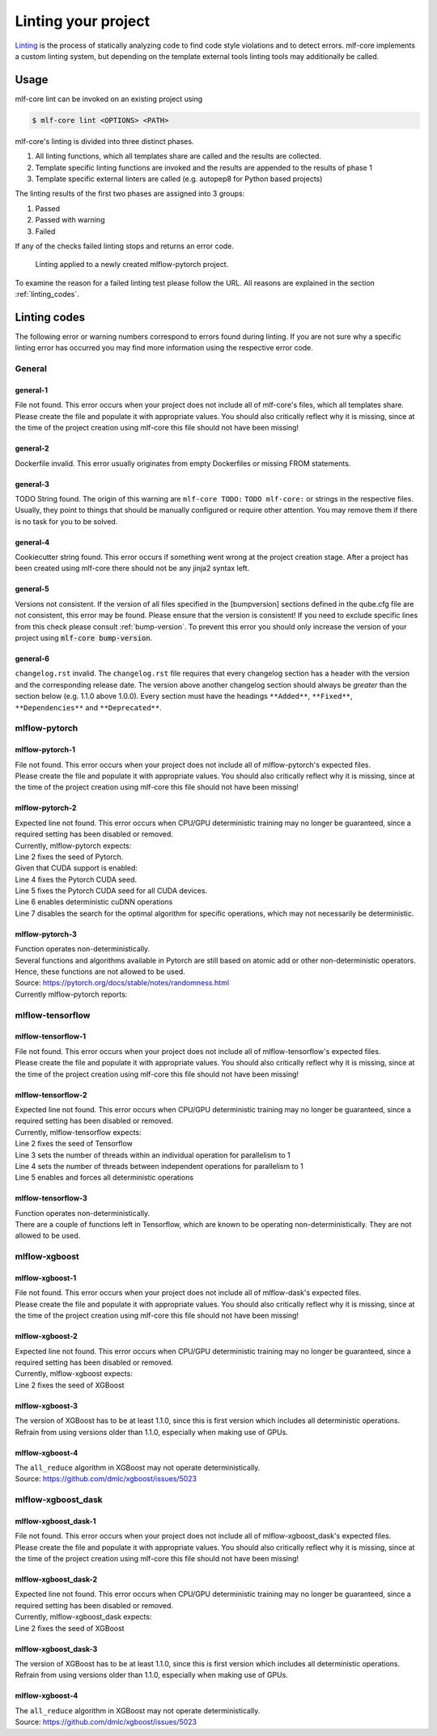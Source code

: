 .. _lint:

=====================
Linting your project
=====================

`Linting <https://en.wikipedia.org/wiki/Lint_(software)>`_ is the process of statically analyzing code to find code style violations and to detect errors.
mlf-core implements a custom linting system, but depending on the template external tools linting tools may additionally be called.

Usage
-----------------------

mlf-core lint can be invoked on an existing project using

.. code-block:: console

    $ mlf-core lint <OPTIONS> <PATH>

mlf-core's linting is divided into three distinct phases.

1. All linting functions, which all templates share are called and the results are collected.
2. Template specific linting functions are invoked and the results are appended to the results of phase 1
3. Template specific external linters are called (e.g. autopep8 for Python based projects)

The linting results of the first two phases are assigned into 3 groups:

.. raw:: html

    <style> .green {color:#008000; } </style>
    <style> .yellow {color:#ffff00; } </style>
    <style> .red {color:#aa0060; } </style>

.. role:: green
.. role:: yellow
.. role:: red

1. :green:`Passed`
2. :yellow:`Passed with warning`
3. :red:`Failed`

If any of the checks failed linting stops and returns an error code.

.. figure:: images/linting_example.png
   :scale: 100 %
   :alt: Linting example

   Linting applied to a newly created mlflow-pytorch project.

To examine the reason for a failed linting test please follow the URL. All reasons are explained in the section :ref:`linting_codes`.

.. _linting_codes:

Linting codes
-----------------

The following error or warning numbers correspond to errors found during linting.
If you are not sure why a specific linting error has occurred you may find more information using the respective error code.

General
^^^^^^^^^

general-1
~~~~~~~~~~

| File not found. This error occurs when your project does not include all of mlf-core's files, which all templates share.
| Please create the file and populate it with appropriate values. You should also critically reflect why it is missing, since
  at the time of the project creation using mlf-core this file should not have been missing!

general-2
~~~~~~~~~

| Dockerfile invalid. This error usually originates from empty Dockerfiles or missing FROM statements.

general-3
~~~~~~~~~

| TODO String found. The origin of this warning are ``mlf-core TODO:`` ``TODO mlf-core:`` or strings in the respective files. Usually, they point to things that should be
  manually configured or require other attention. You may remove them if there is no task for you to be solved.

general-4
~~~~~~~~~

| Cookiecutter string found. This error occurs if something went wrong at the project creation stage. After a project has been created using mlf-core
  there should not be any jinja2 syntax left.

general-5
~~~~~~~~~~

| Versions not consistent. If the version of all files specified in the [bumpversion] sections defined in the qube.cfg file are not consistent,
  this error may be found. Please ensure that the version is consistent! If you need to exclude specific lines from this check please consult :ref:`bump-version`.
  To prevent this error you should only increase the version of your project using :code:`mlf-core bump-version`.

general-6
~~~~~~~~~~~~~

| ``changelog.rst`` invalid. The ``changelog.rst`` file requires that every changelog section has a header with the version and the corresponding release date.
  The version above another changelog section should always be *greater* than the section below (e.g. 1.1.0 above 1.0.0).
  Every section must have the headings ``**Added**``, ``**Fixed**``, ``**Dependencies**`` and ``**Deprecated**``.

mlflow-pytorch
^^^^^^^^^^^^^^^^

mlflow-pytorch-1
~~~~~~~~~~~~~~~~~~

| File not found. This error occurs when your project does not include all of mlflow-pytorch's expected files.
| Please create the file and populate it with appropriate values. You should also critically reflect why it is missing, since
  at the time of the project creation using mlf-core this file should not have been missing!

mlflow-pytorch-2
~~~~~~~~~~~~~~~~~~

| Expected line not found. This error occurs when CPU/GPU deterministic training may no longer be guaranteed, since a required setting has been disabled or removed.
| Currently, mlflow-pytorch expects:

.. code-block::
    :linenos:

    def set_pytorch_random_seeds(seed, use_cuda):
    torch.manual_seed(seed)
    if use_cuda:
        torch.cuda.manual_seed(seed)
        torch.cuda.manual_seed_all(seed)  # For multiGPU
        torch.backends.cudnn.deterministic = True
        torch.backends.cudnn.benchmark = False

| Line 2 fixes the seed of Pytorch.
| Given that CUDA support is enabled:
| Line 4 fixes the Pytorch CUDA seed.
| Line 5 fixes the Pytorch CUDA seed for all CUDA devices.
| Line 6 enables deterministic cuDNN operations
| Line 7 disables the search for the optimal algorithm for specific operations, which may not necessarily be deterministic.

mlflow-pytorch-3
~~~~~~~~~~~~~~~~~~~

| Function operates non-deterministically.
| Several functions and algorithms available in Pytorch are still based on atomic add or other non-deterministic operators. Hence, these functions are not allowed to be used.
| Source: https://pytorch.org/docs/stable/notes/randomness.html
| Currently mlflow-pytorch reports:

.. code-block::
    :linenos:

    'index_add',
    'scatter_add',
    'bincount',
    'embedding_bag',
    'ctc_loss',
    'interpolate',
    'repeat_interleave',
    'index_select'


mlflow-tensorflow
^^^^^^^^^^^^^^^^^^^^^

mlflow-tensorflow-1
~~~~~~~~~~~~~~~~~~~~~~~

| File not found. This error occurs when your project does not include all of mlflow-tensorflow's expected files.
| Please create the file and populate it with appropriate values. You should also critically reflect why it is missing, since
  at the time of the project creation using mlf-core this file should not have been missing!

mlflow-tensorflow-2
~~~~~~~~~~~~~~~~~~~~~~~~~

| Expected line not found. This error occurs when CPU/GPU deterministic training may no longer be guaranteed, since a required setting has been disabled or removed.
| Currently, mlflow-tensorflow expects:

.. code-block::
    :linenos:

    def set_tensorflow_random_seeds(seed):
        tf.random.set_seed(seed)
        tf.config.threading.set_intra_op_parallelism_threads = 1  # CPU only
        tf.config.threading.set_inter_op_parallelism_threads = 1  # CPU only
        os.environ['TF_DETERMINISTIC_OPS'] = '1'

| Line 2 fixes the seed of Tensorflow
| Line 3 sets the number of threads within an individual operation for parallelism to 1
| Line 4 sets the number of threads between independent operations for parallelism to 1
| Line 5 enables and forces all deterministic operations

mlflow-tensorflow-3
~~~~~~~~~~~~~~~~~~~~

| Function operates non-deterministically.
| There are a couple of functions left in Tensorflow, which are known to be operating non-deterministically. They are not allowed to be used.

.. code-block::
    :linenos:

    'softmax_cross_entropy_with_logits',
    'sparse_softmax_cross_entropy_with_logits'

mlflow-xgboost
^^^^^^^^^^^^^^^^^

mlflow-xgboost-1
~~~~~~~~~~~~~~~~~~~~~~

| File not found. This error occurs when your project does not include all of mlflow-dask's expected files.
| Please create the file and populate it with appropriate values. You should also critically reflect why it is missing, since
  at the time of the project creation using mlf-core this file should not have been missing!

mlflow-xgboost-2
~~~~~~~~~~~~~~~~~~

| Expected line not found. This error occurs when CPU/GPU deterministic training may no longer be guaranteed, since a required setting has been disabled or removed.
| Currently, mlflow-xgboost expects:

.. code-block::
    :linenos:

    def set_xgboost_random_seeds(seed, param):
        param['seed'] = seed

| Line 2 fixes the seed of XGBoost

mlflow-xgboost-3
~~~~~~~~~~~~~~~~~~

| The version of XGBoost has to be at least 1.1.0, since this is first version which includes all deterministic operations.
| Refrain from using versions older than 1.1.0, especially when making use of GPUs.

mlflow-xgboost-4
~~~~~~~~~~~~~~~~~~~

| The ``all_reduce`` algorithm in XGBoost may not operate deterministically.
| Source: https://github.com/dmlc/xgboost/issues/5023

mlflow-xgboost_dask
^^^^^^^^^^^^^^^^^^^^^^^^^^

mlflow-xgboost_dask-1
~~~~~~~~~~~~~~~~~~~~~~~~~~~

| File not found. This error occurs when your project does not include all of mlflow-xgboost_dask's expected files.
| Please create the file and populate it with appropriate values. You should also critically reflect why it is missing, since
  at the time of the project creation using mlf-core this file should not have been missing!

mlflow-xgboost_dask-2
~~~~~~~~~~~~~~~~~~~~~~~~~

| Expected line not found. This error occurs when CPU/GPU deterministic training may no longer be guaranteed, since a required setting has been disabled or removed.
| Currently, mlflow-xgboost_dask expects:

.. code-block::
    :linenos:

    def set_xgboost_random_seeds(seed, param):
        param['seed'] = seed

| Line 2 fixes the seed of XGBoost

mlflow-xgboost_dask-3
~~~~~~~~~~~~~~~~~~~~~~~~

| The version of XGBoost has to be at least 1.1.0, since this is first version which includes all deterministic operations.
| Refrain from using versions older than 1.1.0, especially when making use of GPUs.

mlflow-xgboost-4
~~~~~~~~~~~~~~~~~~~

| The ``all_reduce`` algorithm in XGBoost may not operate deterministically.
| Source: https://github.com/dmlc/xgboost/issues/5023
